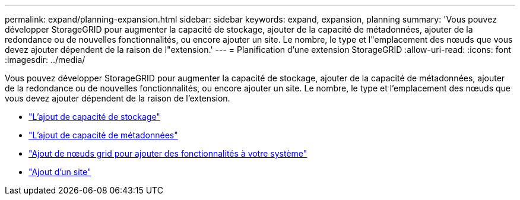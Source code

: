 ---
permalink: expand/planning-expansion.html 
sidebar: sidebar 
keywords: expand, expansion, planning 
summary: 'Vous pouvez développer StorageGRID pour augmenter la capacité de stockage, ajouter de la capacité de métadonnées, ajouter de la redondance ou de nouvelles fonctionnalités, ou encore ajouter un site. Le nombre, le type et l"emplacement des nœuds que vous devez ajouter dépendent de la raison de l"extension.' 
---
= Planification d'une extension StorageGRID
:allow-uri-read: 
:icons: font
:imagesdir: ../media/


[role="lead"]
Vous pouvez développer StorageGRID pour augmenter la capacité de stockage, ajouter de la capacité de métadonnées, ajouter de la redondance ou de nouvelles fonctionnalités, ou encore ajouter un site. Le nombre, le type et l'emplacement des nœuds que vous devez ajouter dépendent de la raison de l'extension.

* link:adding-storage-capacity.html["L'ajout de capacité de stockage"]
* link:adding-metadata-capacity.html["L'ajout de capacité de métadonnées"]
* link:adding-grid-nodes-to-add-capabilities.html["Ajout de nœuds grid pour ajouter des fonctionnalités à votre système"]
* link:adding-new-site.html["Ajout d'un site"]

